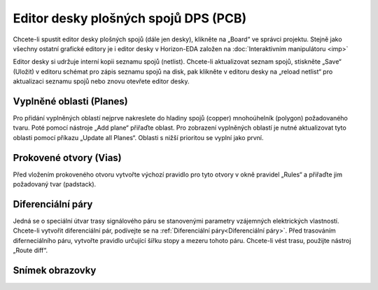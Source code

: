 Editor desky plošných spojů DPS (PCB)
=====================================
.. imp-board.rst

Chcete-li spustit editor desky plošných spojů (dále jen desky), klikněte na „Board“ ve správci projektu. Stejně jako všechny ostatní grafické editory je i editor desky v Horizon-EDA založen na :doc:`Interaktivním manipulátoru <imp>`

Editor desky si udržuje interní kopii seznamu spojů (netlist). Chcete-li aktualizovat
seznam spojů, stiskněte „Save“ (Uložit) v editoru schémat pro zápis seznamu spojů na
disk, pak klikněte v editoru desky na „reload netlist“ pro aktualizaci seznamu spojů nebo znovu otevřete editor desky.

Vyplněné oblasti (Planes)
-------------------------

Pro přidání vyplněných oblastí nejprve nakreslete do hladiny spojů (copper) mnohoúhelník (polygon) požadovaného tvaru. Poté pomocí nástroje „Add plane“ přiřaďte oblast. Pro zobrazení vyplněných oblastí je nutné aktualizovat tyto oblasti pomocí příkazu „Update all Planes“. Oblasti s
nižší prioritou se vyplní jako první.

Prokovené otvory (Vias)
-----------------------

Před vložením prokoveného otvoru vytvořte výchozí pravidlo pro tyto otvory v okně pravidel „Rules“
a přiřaďte jim požadovaný tvar (padstack).

Diferenciální páry
------------------
Jedná se o speciální útvar trasy signálového páru se stanovenými parametry vzájemných elektrických vlastností. Chcete-li vytvořit diferenciální pár, podívejte se na :ref:`Diferenciální páry<Diferenciální páry>`. Před trasováním diferneciálního páru, vytvořte pravidlo určující šířku stopy a mezeru tohoto páru. Chcete-li vést trasu, použijte nástroj „Route diff“.

Snímek obrazovky
----------------

.. image :: images / imp-brd.png




